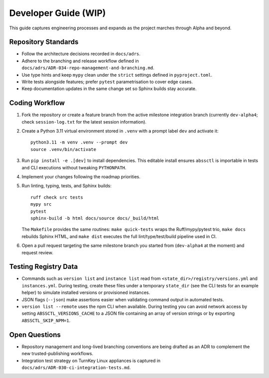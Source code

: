 Developer Guide (WIP)
=====================

This guide captures engineering processes and expands as the project marches
through Alpha and beyond.

Repository Standards
--------------------

- Follow the architecture decisions recorded in ``docs/adrs``.
- Adhere to the branching and release workflow defined in
  ``docs/adrs/ADR-034-repo-management-and-branching.md``.
- Use type hints and keep ``mypy`` clean under the ``strict`` settings defined
  in ``pyproject.toml``.
- Write tests alongside features; prefer ``pytest`` parametrisation to cover
  edge cases.
- Keep documentation updates in the same change set so Sphinx builds stay
  accurate.

Coding Workflow
---------------

1. Fork the repository or create a feature branch from the active milestone
   integration branch (currently ``dev-alpha4``; check ``session-log.txt`` for
   the latest session information).
2. Create a Python 3.11 virtual environment stored in ``.venv`` with a prompt label ``dev`` and activate it::

      python3.11 -m venv .venv --prompt dev
      source .venv/bin/activate

3. Run ``pip install -e .[dev]`` to install dependencies. This editable install
   ensures ``abssctl`` is importable in tests and CLI executions without
   tweaking ``PYTHONPATH``.
4. Implement your changes following the roadmap priorities.
5. Run linting, typing, tests, and Sphinx builds::

      ruff check src tests
      mypy src
      pytest
      sphinx-build -b html docs/source docs/_build/html

   The ``Makefile`` provides the same routines: ``make quick-tests`` wraps the
   Ruff/mypy/pytest trio, ``make docs`` rebuilds Sphinx HTML, and ``make dist``
   executes the full lint/type/test/build pipeline used in CI.

6. Open a pull request targeting the same milestone branch you started from
   (``dev-alpha4`` at the moment) and request review.

Testing Registry Data
---------------------

- Commands such as ``version list`` and ``instance list`` read from
  ``<state_dir>/registry/versions.yml`` and ``instances.yml``. During testing,
  create these files under a temporary ``state_dir`` (see the CLI tests for an
  example helper) to simulate installed versions or provisioned instances.
- JSON flags (``--json``) make assertions easier when validating command
  output in automated tests.
- ``version list --remote`` uses the npm CLI when available. During testing you
  can avoid network access by setting ``ABSSCTL_VERSIONS_CACHE`` to a JSON file
  containing an array of version strings or by exporting ``ABSSCTL_SKIP_NPM=1``.

Open Questions
--------------

- Repository management and long-lived branching conventions are being drafted
  as an ADR to complement the new trusted-publishing workflows.
- Integration test strategy on TurnKey Linux appliances is captured in
  ``docs/adrs/ADR-030-ci-integration-tests.md``.
